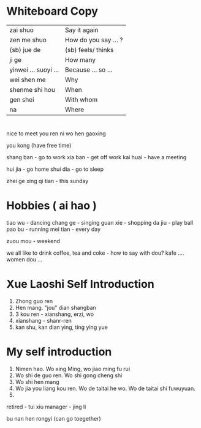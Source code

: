 *  Whiteboard Copy

| zai shuo             | Say it again         |
| zen me shuo          | How do you say ... ? |
| (sb) jue de          | (sb) feels/ thinks   |
| ji ge                | How many             |
| yinwei ... suoyi ... | Because ... so ...   |
| wei shen me          | Why                  |
| shenme shi hou       | When                 |
| gen shei             | With whom            |
| na                   | Where                |

*  

nice to meet you ren ni wo hen gaoxing

you kong (have free time)

shang ban - go to work
xia ban - get off work
kai huai - have a meeting

hui jia -  go home
shui dia - go to sleep

zhei ge xing qi tian - this sunday

*  Hobbies ( ai hao )

tiao wu - dancing
chang ge - singing
guan xie - shopping
da jiu - play ball
pao bu - running
mei tian - every day

zuou mou - weekend

we all like to drink coffee, tea and coke - how to say with dou?
kafe .... women dou ...

*  Xue Laoshi Self Introduction

1. Zhong guo ren
2. Hen mang. "jou" dian shangban 
3. 3 kou ren - xianshang, erzi, wo
4. xianshang - shanr-ren 
5. kan shu, kan dian ying, ting ying yue

*  My self introduction

1. Nimen hao. Wo xing Ming, wo jiao ming fu rui
2. Wo shi de guo ren. Wo shi gong cheng shi
3. Wo shi hen mang
4. Wo jia you liang kou ren. Wo de taitai he wo. Wo de taitai shi fuwuyuan.
5. 


retired - tui xiu 
manager - jing li

 bu nan hen rongyi (can go toegether)


